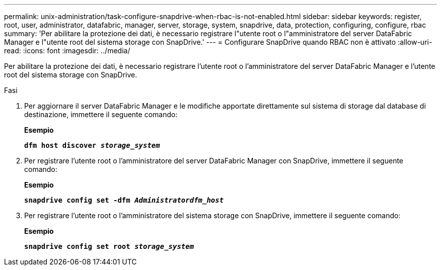 ---
permalink: unix-administration/task-configure-snapdrive-when-rbac-is-not-enabled.html 
sidebar: sidebar 
keywords: register, root, user, administrator, datafabric, manager, server, storage, system, snapdrive, data, protection, configuring, configure, rbac 
summary: 'Per abilitare la protezione dei dati, è necessario registrare l"utente root o l"amministratore del server DataFabric Manager e l"utente root del sistema storage con SnapDrive.' 
---
= Configurare SnapDrive quando RBAC non è attivato
:allow-uri-read: 
:icons: font
:imagesdir: ../media/


[role="lead"]
Per abilitare la protezione dei dati, è necessario registrare l'utente root o l'amministratore del server DataFabric Manager e l'utente root del sistema storage con SnapDrive.

.Fasi
. Per aggiornare il server DataFabric Manager e le modifiche apportate direttamente sul sistema di storage dal database di destinazione, immettere il seguente comando:
+
*Esempio*

+
`*dfm host discover _storage_system_*`

. Per registrare l'utente root o l'amministratore del server DataFabric Manager con SnapDrive, immettere il seguente comando:
+
*Esempio*

+
`*snapdrive config set -dfm _Administratordfm_host_*`

. Per registrare l'utente root o l'amministratore del sistema storage con SnapDrive, immettere il seguente comando:
+
*Esempio*

+
`*snapdrive config set root _storage_system_*`


